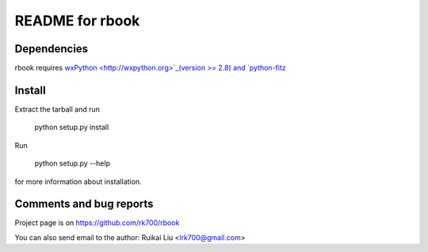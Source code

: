 README for rbook
================

Dependencies
------------
rbook requires `wxPython <http://wxpython.org>`_(version >= 2.8) and `python-fitz <https://github.com/rk700/python-fitz>`_


Install
-------
Extract the tarball and run

	python setup.py install

Run

	python setup.py --help

for more information about installation.


Comments and bug reports
------------------------
Project page is on
https://github.com/rk700/rbook

You can also send email to the author:
Ruikai Liu <lrk700@gmail.com>
